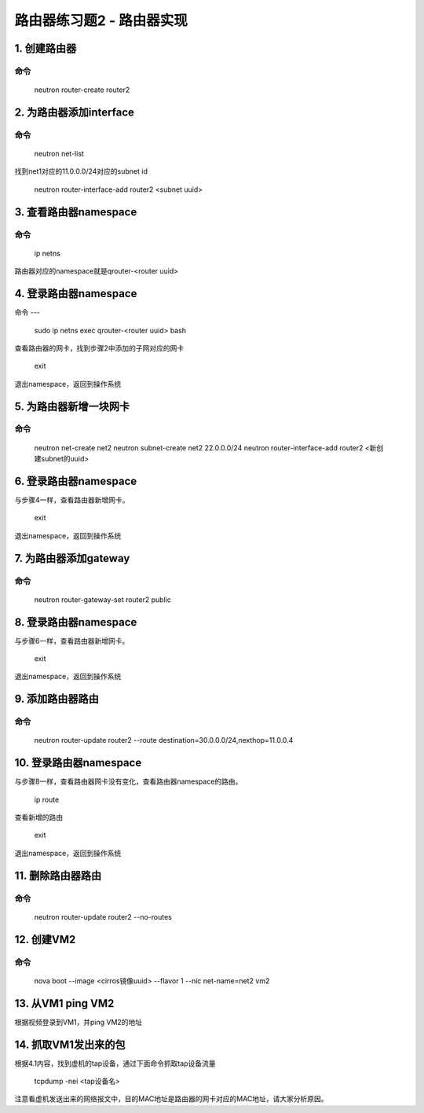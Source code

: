 =======================
路由器练习题2 - 路由器实现
=======================

1. 创建路由器
============

命令
----

    neutron router-create router2

2. 为路由器添加interface
======================

命令
----

    neutron net-list

找到net1对应的11.0.0.0/24对应的subnet id

    neutron router-interface-add router2 <subnet uuid>

3. 查看路由器namespace
=====================

命令
----

    ip netns

路由器对应的namespace就是qrouter-<router uuid>

4. 登录路由器namespace
=====================

命令
---

    sudo ip netns exec qrouter-<router uuid> bash

查看路由器的网卡，找到步骤2中添加的子网对应的网卡

    exit

退出namespace，返回到操作系统

5. 为路由器新增一块网卡
====================

命令
----
    neutron net-create net2
    neutron subnet-create net2 22.0.0.0/24
    neutron router-interface-add router2 <新创建subnet的uuid>

6. 登录路由器namespace
====================

与步骤4一样，查看路由器新增网卡。

    exit

退出namespace，返回到操作系统

7. 为路由器添加gateway
====================

命令
----

    neutron router-gateway-set router2 public

8. 登录路由器namespace
====================

与步骤6一样，查看路由器新增网卡。

    exit

退出namespace，返回到操作系统

9. 添加路由器路由
===============


命令
----
    neutron router-update router2 --route destination=30.0.0.0/24,nexthop=11.0.0.4

10. 登录路由器namespace
====================

与步骤8一样，查看路由器网卡没有变化，查看路由器namespace的路由。

    ip route

查看新增的路由

    exit

退出namespace，返回到操作系统

11. 删除路由器路由
================

命令
----

    neutron router-update router2 --no-routes

12. 创建VM2
==========

命令
----

    nova boot --image <cirros镜像uuid> --flavor 1 --nic net-name=net2 vm2

13. 从VM1 ping VM2
==================

根据视频登录到VM1，并ping VM2的地址

14. 抓取VM1发出来的包
===================

根据4.1内容，找到虚机的tap设备，通过下面命令抓取tap设备流量

    tcpdump -nei <tap设备名>

注意看虚机发送出来的网络报文中，目的MAC地址是路由器的网卡对应的MAC地址，请大家分析原因。